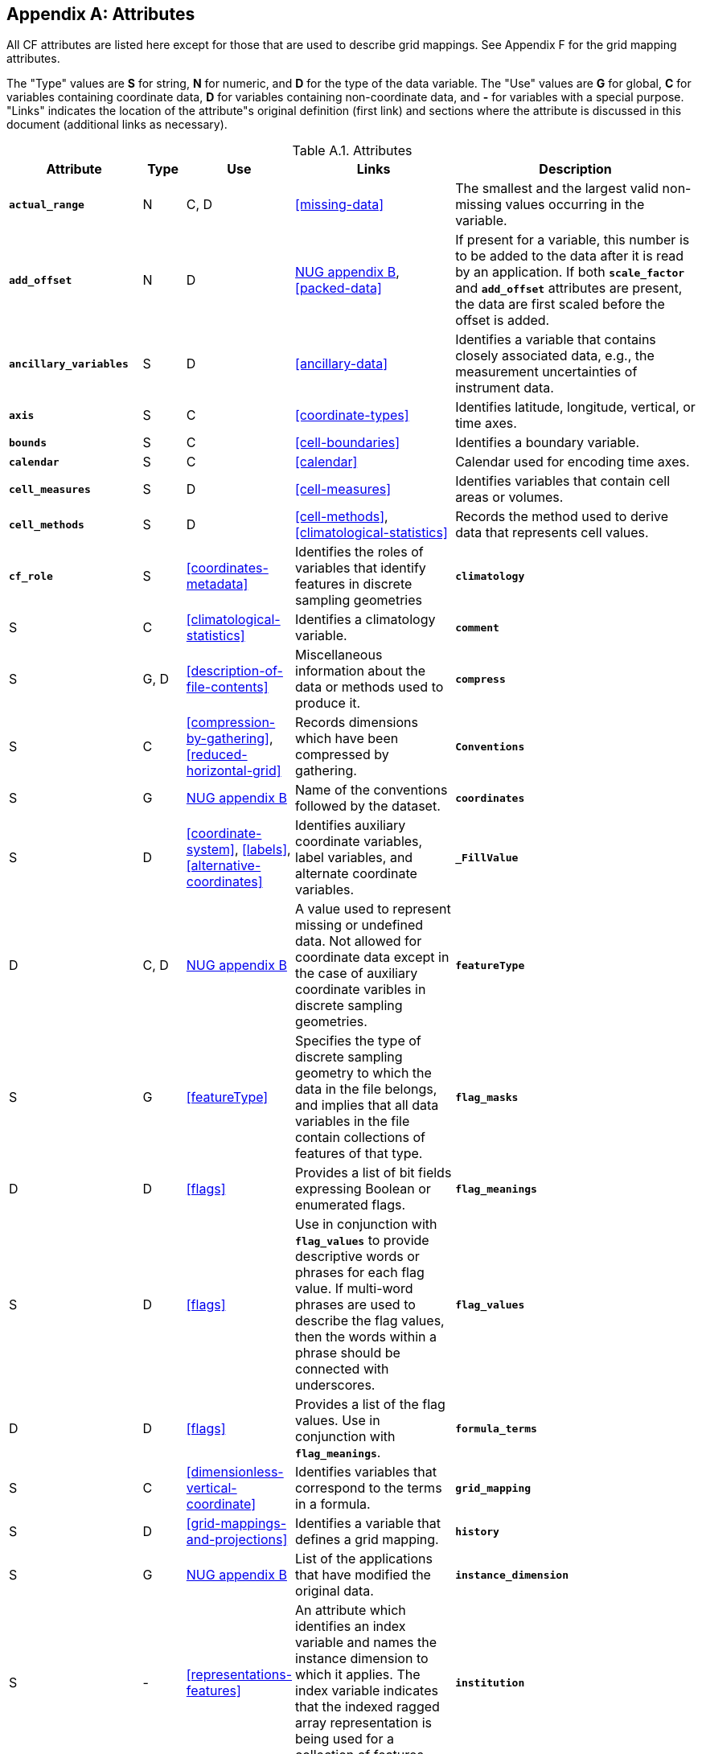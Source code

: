
[[attribute-appendix, Appendix A, Attributes]]

[appendix]
== Attributes

All CF attributes are listed here except for those that are used to describe grid mappings. See Appendix F for the grid mapping attributes.

The "Type" values are **S** for string, **N** for numeric, and **D** for the type of the data variable. The "Use" values are **G** for global, **C** for variables containing coordinate data, **D** for variables containing non-coordinate data, and **-** for variables with a special purpose. "Links" indicates the location of the attribute"s original definition (first link) and sections where the attribute is discussed in this document (additional links as necessary).

[[table-attributes]]
.Attributes
[options="header",cols="6,2,2,8,12",caption="Table A.1. "]
|===============
|{set:cellbgcolor!}
Attribute
| Type
| Use
| Links
| Description

| **`actual_range`**
| N
| C, D
| <<missing-data>>
| The smallest and the largest valid non-missing values occurring in the variable.

| **`add_offset`**
| N
| D
| link:$$http://www.unidata.ucar.edu/netcdf/docs/netcdf.html#Attribute-Conventions$$[NUG appendix B], <<packed-data>>
| If present for a variable, this number is to be added to the data after it is read by an application. If both **`scale_factor`** and **`add_offset`** attributes are present, the data are first scaled before the offset is added.

| **`ancillary_variables`**
| S
| D
| <<ancillary-data>>
| Identifies a variable that contains closely associated data, e.g., the measurement uncertainties of instrument data.

| **`axis`**
| S
| C
| <<coordinate-types>>
| Identifies latitude, longitude, vertical, or time axes.

| **`bounds`**
| S
| C
| <<cell-boundaries>>
| Identifies a boundary variable.

| **`calendar`**
| S
| C
| <<calendar>>
| Calendar used for encoding time axes.

| **`cell_measures`**
| S
| D
| <<cell-measures>>
| Identifies variables that contain cell areas or volumes.

| **`cell_methods`**
| S
| D
| <<cell-methods>>, <<climatological-statistics>>
| Records the method used to derive data that represents cell values.

| **`cf_role`**
| S
| <<coordinates-metadata>>
| Identifies the roles of variables that identify features in discrete sampling geometries

| **`climatology`**
| S
| C
| <<climatological-statistics>>
| Identifies a climatology variable.

| **`comment`**
| S
| G, D
| <<description-of-file-contents>>
| Miscellaneous information about the data or methods used to produce it.

| **`compress`**
| S
| C
| <<compression-by-gathering>>, <<reduced-horizontal-grid>>
| Records dimensions which have been compressed by gathering.

| **`Conventions`**
| S
| G
| link:$$http://www.unidata.ucar.edu/netcdf/docs/netcdf.html#Attribute-Conventions$$[NUG appendix B]
| Name of the conventions followed by the dataset.

| **`coordinates`**
| S
| D
| <<coordinate-system>>, <<labels>>, <<alternative-coordinates>>
| Identifies auxiliary coordinate variables, label variables, and alternate coordinate variables.

| **`_FillValue`**
| D
| C, D
| link:$$http://www.unidata.ucar.edu/netcdf/docs/netcdf.html#Attribute-Conventions$$[NUG appendix B]
| A value used to represent missing or undefined data.  Not allowed for coordinate data except in the case of auxiliary coordinate varibles in discrete sampling geometries.

| **`featureType`**
| S
| G
| <<featureType>>
| Specifies the type of discrete sampling geometry to which the data in the file belongs, and implies that all data variables in the file contain collections of features of that type.

| **`flag_masks`**
| D
| D
| <<flags>>
| Provides a list of bit fields expressing Boolean or enumerated flags.

| **`flag_meanings`**
| S
| D
| <<flags>>
| Use in conjunction with **`flag_values`**  to provide descriptive words or phrases for each flag value. If multi-word phrases are used to describe the flag values, then the words within a phrase should be connected with underscores.

| **`flag_values`**
| D
| D
| <<flags>>
| Provides a list of the flag values. Use in conjunction with **`flag_meanings`**.

| **`formula_terms`**
| S
| C
| <<dimensionless-vertical-coordinate>>
| Identifies variables that correspond to the terms in a formula.

| **`grid_mapping`**
| S
| D
| <<grid-mappings-and-projections>>
| Identifies a variable that defines a grid mapping.

| **`history`**
| S
| G
| link:$$http://www.unidata.ucar.edu/netcdf/docs/netcdf.html#Attribute-Conventions$$[NUG appendix B]
| List of the applications that have modified the original data.

| **`instance_dimension`**
| S
| -
| <<representations-features>>
| An attribute which identifies an index variable and names the instance dimension to which it applies. The index variable indicates that the indexed ragged array representation is being used for a collection of features.

| **`institution`**
| S
| G, D
| <<description-of-file-contents>>
| Where the original data was produced.

| **`leap_month`**
| N
| C
| <<calendar>>
| Specifies which month is lengthened by a day in leap years for a user defined calendar.

| **`leap_year`**
| N
| C
| <<calendar>>
| Provides an example of a leap year for a user defined calendar. It is assumed that all years that differ from this year by a multiple of four are also leap years.

| **`long_name`**
| S
| C, D
| link:$$http://www.unidata.ucar.edu/netcdf/docs/netcdf.html#Attribute-Conventions$$[NUG appendix B], <<long-name>>
| A descriptive name that indicates a variable"s content. This name is not standardized.


| **`missing_value`**
| D
| C, D
| <<missing-data>>
| A value or values used to represent missing or undefined data.  Not allowed for coordinate data except in the case of auxiliary coordinate variables in discrete sampling geometries.

| **`month_lengths`**
| N
| C
| <<calendar>>
| Specifies the length of each month in a non-leap year for a user defined calendar.

| **`positive`**
| S
| C
| <<COARDS>>
| Direction of increasing vertical coordinate value.

| **`references`**
| S
| G, D
| <<description-of-file-contents>>
| References that describe the data or methods used to produce it.

| **`sample_dimension`**
| S
| -
| <<representations-features>>
| An attribute which identifies a count variable and names the sample dimension to which it applies. The count variable indicates that the contiguous ragged array representation is being used for a collection of features.

| **`scale_factor`**
| N
| D
| link:$$http://www.unidata.ucar.edu/netcdf/docs/netcdf.html#Attribute-Conventions$$[NUG appendix B], <<packed-data>>
| If present for a variable, the data are to be multiplied by this factor after the data are read by an application See also the **`add_offset`** attribute.

| **`source`**
| S
| G, D
| <<description-of-file-contents>>
| Method of production of the original data.

| **`standard_error_multiplier`**
| N
| D
| <<standard-name-modifiers>>
| If a data variable with a standard_name modifier of standard_error has this attribute, it indicates that the values are the stated multiple of one standard error.

| **`standard_name`**
| S
| C, D
| <<standard-name>>
| A standard name that references a description of a variable"s content in the standard name table.

| **`title`**
| S
| G
| link:$$http://www.unidata.ucar.edu/netcdf/docs/netcdf.html#Attribute-Conventions$$[NUG appendix B]
| Short description of the file contents.

| **`units`**
| S
| C, D
| link:$$http://www.unidata.ucar.edu/netcdf/docs/netcdf.html#Attribute-Conventions$$[NUG appendix B], <<units>>
| Units of a variable"s content.

| **`valid_max`**
| N
| C, D
| link:$$http://www.unidata.ucar.edu/netcdf/docs/netcdf.html#Attribute-Conventions$$[NUG appendix B]
| Largest valid value of a variable.

| **`valid_min`**
| N
| C, D
| link:$$http://www.unidata.ucar.edu/netcdf/docs/netcdf.html#Attribute-Conventions$$[NUG appendix B]
| Smallest valid value of a variable.

| **`valid_range`**
| N
| C, D
| link:$$http://www.unidata.ucar.edu/netcdf/docs/netcdf.html#Attribute-Conventions$$[NUG appendix B]
| Smallest and largest valid values of a variable.
|===============

 

